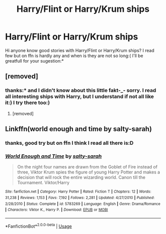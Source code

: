 #+TITLE: Harry/Flint or Harry/Krum ships

* Harry/Flint or Harry/Krum ships
:PROPERTIES:
:Author: Dark89ness
:Score: 3
:DateUnix: 1572993134.0
:DateShort: 2019-Nov-06
:FlairText: Request
:END:
Hi anyone know good stories with Harry/Flint or Harry/Krum ships? I read few but on ffn is hardly any and when is they are not so long:( I'll be greatfull for your sugestion:*


** [removed]
:PROPERTIES:
:Author: L3dpen
:Score: 2
:DateUnix: 1573025775.0
:DateShort: 2019-Nov-06
:END:

*** thanks:* and I didn't know about this little fakt-_- sorry. I read all interesting ships with Harry, but I understand if not all like it:) I try there too:)
:PROPERTIES:
:Author: Dark89ness
:Score: 1
:DateUnix: 1573031781.0
:DateShort: 2019-Nov-06
:END:

**** [removed]
:PROPERTIES:
:Author: L3dpen
:Score: 1
:DateUnix: 1573077847.0
:DateShort: 2019-Nov-07
:END:


** Linkffn(world enough and time by salty-sarah)
:PROPERTIES:
:Author: LiriStorm
:Score: 1
:DateUnix: 1573001013.0
:DateShort: 2019-Nov-06
:END:

*** thanks, good try but on ffn I think I read all there is:D
:PROPERTIES:
:Author: Dark89ness
:Score: 1
:DateUnix: 1573031919.0
:DateShort: 2019-Nov-06
:END:


*** [[https://www.fanfiction.net/s/5783269/1/][*/World Enough and Time/*]] by [[https://www.fanfiction.net/u/1212858/salty-sarah][/salty-sarah/]]

#+begin_quote
  On the night four names are drawn from the Goblet of Fire instead of three, Viktor Krum spies the figure of young Harry Potter and makes a decision that will rock the entire wizarding world. Canon till the Tournament. Viktor/Harry
#+end_quote

^{/Site/:} ^{fanfiction.net} ^{*|*} ^{/Category/:} ^{Harry} ^{Potter} ^{*|*} ^{/Rated/:} ^{Fiction} ^{T} ^{*|*} ^{/Chapters/:} ^{12} ^{*|*} ^{/Words/:} ^{31,238} ^{*|*} ^{/Reviews/:} ^{1,153} ^{*|*} ^{/Favs/:} ^{7,192} ^{*|*} ^{/Follows/:} ^{2,281} ^{*|*} ^{/Updated/:} ^{4/27/2010} ^{*|*} ^{/Published/:} ^{2/28/2010} ^{*|*} ^{/Status/:} ^{Complete} ^{*|*} ^{/id/:} ^{5783269} ^{*|*} ^{/Language/:} ^{English} ^{*|*} ^{/Genre/:} ^{Drama/Romance} ^{*|*} ^{/Characters/:} ^{Viktor} ^{K.,} ^{Harry} ^{P.} ^{*|*} ^{/Download/:} ^{[[http://www.ff2ebook.com/old/ffn-bot/index.php?id=5783269&source=ff&filetype=epub][EPUB]]} ^{or} ^{[[http://www.ff2ebook.com/old/ffn-bot/index.php?id=5783269&source=ff&filetype=mobi][MOBI]]}

--------------

*FanfictionBot*^{2.0.0-beta} | [[https://github.com/tusing/reddit-ffn-bot/wiki/Usage][Usage]]
:PROPERTIES:
:Author: FanfictionBot
:Score: 0
:DateUnix: 1573001037.0
:DateShort: 2019-Nov-06
:END:
